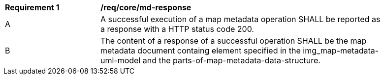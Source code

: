 [[req_core_md-response]]
[width="90%",cols="2,6a"]
|===
^|*Requirement {counter:req-id}* |*/req/core/md-response*
^|A |A successful execution of a map metadata operation SHALL be reported as a response with a HTTP status code 200.
^|B |The content of a response of a successful operation SHALL be the map metadata document containg element specified in the img_map-metadata-uml-model and the parts-of-map-metadata-data-structure.
|===
